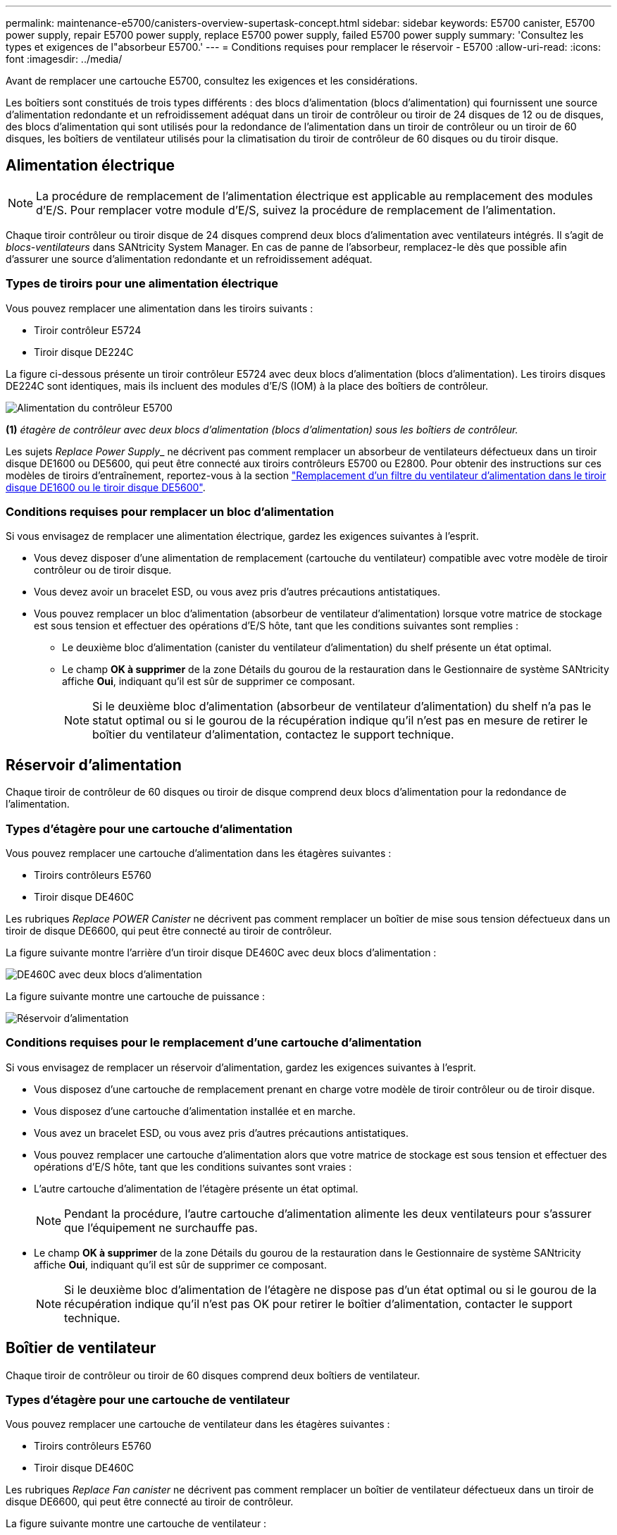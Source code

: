 ---
permalink: maintenance-e5700/canisters-overview-supertask-concept.html 
sidebar: sidebar 
keywords: E5700 canister, E5700 power supply, repair E5700 power supply, replace E5700 power supply, failed E5700 power supply 
summary: 'Consultez les types et exigences de l"absorbeur E5700.' 
---
= Conditions requises pour remplacer le réservoir - E5700
:allow-uri-read: 
:icons: font
:imagesdir: ../media/


[role="lead"]
Avant de remplacer une cartouche E5700, consultez les exigences et les considérations.

Les boîtiers sont constitués de trois types différents : des blocs d'alimentation (blocs d'alimentation) qui fournissent une source d'alimentation redondante et un refroidissement adéquat dans un tiroir de contrôleur ou tiroir de 24 disques de 12 ou de disques, des blocs d'alimentation qui sont utilisés pour la redondance de l'alimentation dans un tiroir de contrôleur ou un tiroir de 60 disques, les boîtiers de ventilateur utilisés pour la climatisation du tiroir de contrôleur de 60 disques ou du tiroir disque.



== Alimentation électrique


NOTE: La procédure de remplacement de l'alimentation électrique est applicable au remplacement des modules d'E/S. Pour remplacer votre module d'E/S, suivez la procédure de remplacement de l'alimentation.

Chaque tiroir contrôleur ou tiroir disque de 24 disques comprend deux blocs d'alimentation avec ventilateurs intégrés. Il s'agit de _blocs-ventilateurs_ dans SANtricity System Manager. En cas de panne de l'absorbeur, remplacez-le dès que possible afin d'assurer une source d'alimentation redondante et un refroidissement adéquat.



=== Types de tiroirs pour une alimentation électrique

Vous pouvez remplacer une alimentation dans les tiroirs suivants :

* Tiroir contrôleur E5724
* Tiroir disque DE224C


La figure ci-dessous présente un tiroir contrôleur E5724 avec deux blocs d'alimentation (blocs d'alimentation). Les tiroirs disques DE224C sont identiques, mais ils incluent des modules d'E/S (IOM) à la place des boîtiers de contrôleur.

image::../media/e5700_power_supply_callout.png[Alimentation du contrôleur E5700]

*(1)* _étagère de contrôleur avec deux blocs d'alimentation (blocs d'alimentation) sous les boîtiers de contrôleur._

Les sujets __Replace Power Supply___ ne décrivent pas comment remplacer un absorbeur de ventilateurs défectueux dans un tiroir disque DE1600 ou DE5600, qui peut être connecté aux tiroirs contrôleurs E5700 ou E2800. Pour obtenir des instructions sur ces modèles de tiroirs d'entraînement, reportez-vous à la section link:https://library.netapp.com/ecm/ecm_download_file/ECMP1140874["Remplacement d'un filtre du ventilateur d'alimentation dans le tiroir disque DE1600 ou le tiroir disque DE5600"].



=== Conditions requises pour remplacer un bloc d'alimentation

Si vous envisagez de remplacer une alimentation électrique, gardez les exigences suivantes à l'esprit.

* Vous devez disposer d'une alimentation de remplacement (cartouche du ventilateur) compatible avec votre modèle de tiroir contrôleur ou de tiroir disque.
* Vous devez avoir un bracelet ESD, ou vous avez pris d'autres précautions antistatiques.
* Vous pouvez remplacer un bloc d'alimentation (absorbeur de ventilateur d'alimentation) lorsque votre matrice de stockage est sous tension et effectuer des opérations d'E/S hôte, tant que les conditions suivantes sont remplies :
+
** Le deuxième bloc d'alimentation (canister du ventilateur d'alimentation) du shelf présente un état optimal.
** Le champ *OK à supprimer* de la zone Détails du gourou de la restauration dans le Gestionnaire de système SANtricity affiche *Oui*, indiquant qu'il est sûr de supprimer ce composant.
+

NOTE: Si le deuxième bloc d'alimentation (absorbeur de ventilateur d'alimentation) du shelf n'a pas le statut optimal ou si le gourou de la récupération indique qu'il n'est pas en mesure de retirer le boîtier du ventilateur d'alimentation, contactez le support technique.







== Réservoir d'alimentation

Chaque tiroir de contrôleur de 60 disques ou tiroir de disque comprend deux blocs d'alimentation pour la redondance de l'alimentation.



=== Types d'étagère pour une cartouche d'alimentation

Vous pouvez remplacer une cartouche d'alimentation dans les étagères suivantes :

* Tiroirs contrôleurs E5760
* Tiroir disque DE460C


Les rubriques _Replace POWER Canister_ ne décrivent pas comment remplacer un boîtier de mise sous tension défectueux dans un tiroir de disque DE6600, qui peut être connecté au tiroir de contrôleur.

La figure suivante montre l'arrière d'un tiroir disque DE460C avec deux blocs d'alimentation :

image::../media/28_dwg_de460c_rear_no_callouts_maint-e5700.gif[DE460C avec deux blocs d'alimentation]

La figure suivante montre une cartouche de puissance :

image::../media/28_dwg_e2860_de460c_psu_maint-e5700.gif[Réservoir d'alimentation]



=== Conditions requises pour le remplacement d'une cartouche d'alimentation

Si vous envisagez de remplacer un réservoir d'alimentation, gardez les exigences suivantes à l'esprit.

* Vous disposez d'une cartouche de remplacement prenant en charge votre modèle de tiroir contrôleur ou de tiroir disque.
* Vous disposez d'une cartouche d'alimentation installée et en marche.
* Vous avez un bracelet ESD, ou vous avez pris d'autres précautions antistatiques.
* Vous pouvez remplacer une cartouche d'alimentation alors que votre matrice de stockage est sous tension et effectuer des opérations d'E/S hôte, tant que les conditions suivantes sont vraies :
* L'autre cartouche d'alimentation de l'étagère présente un état optimal.
+

NOTE: Pendant la procédure, l'autre cartouche d'alimentation alimente les deux ventilateurs pour s'assurer que l'équipement ne surchauffe pas.

* Le champ *OK à supprimer* de la zone Détails du gourou de la restauration dans le Gestionnaire de système SANtricity affiche *Oui*, indiquant qu'il est sûr de supprimer ce composant.
+

NOTE: Si le deuxième bloc d'alimentation de l'étagère ne dispose pas d'un état optimal ou si le gourou de la récupération indique qu'il n'est pas OK pour retirer le boîtier d'alimentation, contacter le support technique.





== Boîtier de ventilateur

Chaque tiroir de contrôleur ou tiroir de 60 disques comprend deux boîtiers de ventilateur.



=== Types d'étagère pour une cartouche de ventilateur

Vous pouvez remplacer une cartouche de ventilateur dans les étagères suivantes :

* Tiroirs contrôleurs E5760
* Tiroir disque DE460C


Les rubriques _Replace Fan canister_ ne décrivent pas comment remplacer un boîtier de ventilateur défectueux dans un tiroir de disque DE6600, qui peut être connecté au tiroir de contrôleur.

La figure suivante montre une cartouche de ventilateur :

image::../media/28_dwg_e2860_de460c_single_fan_canister_no_callouts_maint-e5700.gif[Boîtier de ventilateur]

La figure suivante montre l'arrière d'un tiroir DE460C avec deux boîtiers de ventilation :

image::../media/28_dwg_de460c_rear_no_callouts_maint-e5700.gif[DE460C avec deux boîtiers de ventilation]


CAUTION: *Dommages possibles à l'équipement* -- si vous remplacez une cartouche de ventilateur sous tension, vous devez effectuer la procédure de remplacement dans les 30 minutes afin d'éviter toute surchauffe de l'équipement.



=== Conditions requises pour le remplacement d'une cartouche de ventilateur

Si vous envisagez de remplacer une cartouche de ventilateur, gardez les exigences suivantes à l'esprit.

* Vous disposez d'une cartouche de ventilateur de remplacement prise en charge pour votre modèle de tiroir de contrôleur ou de tiroir de disque.
* Une cartouche de ventilateur est installée et en marche.
* Vous avez un bracelet ESD, ou vous avez pris d'autres précautions antistatiques.
* Si vous effectuez cette procédure alors que l'appareil est sous tension, vous devez l'effectuer dans les 30 minutes afin d'éviter toute surchauffe.
* Vous pouvez remplacer une cartouche de ventilateur lorsque votre matrice de stockage est sous tension et effectuer des opérations d'E/S hôte, tant que les conditions suivantes sont vraies :
+
** L'état du second boîtier du ventilateur dans le shelf est optimal.
** Le champ *OK à supprimer* de la zone Détails du gourou de la restauration dans le Gestionnaire de système SANtricity affiche *Oui*, indiquant qu'il est sûr de supprimer ce composant.
+

NOTE: Si le second boîtier de ventilateur de l'étagère ne présente pas l'état optimal ou si le gourou de la récupération indique qu'il n'est pas OK pour retirer le boîtier de ventilateur, contacter le support technique.




